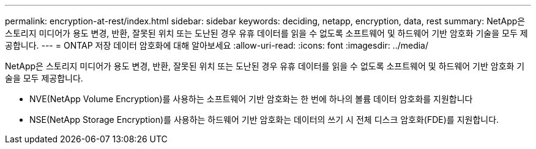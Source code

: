 ---
permalink: encryption-at-rest/index.html 
sidebar: sidebar 
keywords: deciding, netapp, encryption, data, rest 
summary: NetApp은 스토리지 미디어가 용도 변경, 반환, 잘못된 위치 또는 도난된 경우 유휴 데이터를 읽을 수 없도록 소프트웨어 및 하드웨어 기반 암호화 기술을 모두 제공합니다. 
---
= ONTAP 저장 데이터 암호화에 대해 알아보세요
:allow-uri-read: 
:icons: font
:imagesdir: ../media/


[role="lead"]
NetApp은 스토리지 미디어가 용도 변경, 반환, 잘못된 위치 또는 도난된 경우 유휴 데이터를 읽을 수 없도록 소프트웨어 및 하드웨어 기반 암호화 기술을 모두 제공합니다.

* NVE(NetApp Volume Encryption)를 사용하는 소프트웨어 기반 암호화는 한 번에 하나의 볼륨 데이터 암호화를 지원합니다
* NSE(NetApp Storage Encryption)를 사용하는 하드웨어 기반 암호화는 데이터의 쓰기 시 전체 디스크 암호화(FDE)를 지원합니다.

